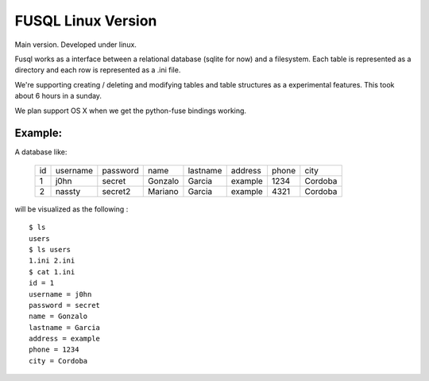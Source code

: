 ===================
FUSQL Linux Version
===================

Main version. Developed under linux. 

Fusql works as a interface between a relational database (sqlite for
now) and a filesystem. Each table is represented as a directory and each
row is represented as a .ini file.

We're supporting creating / deleting and modifying tables and table
structures as a experimental features. This took about 6 hours in a
sunday.

We plan support OS X when we get the python-fuse bindings working. 


Example:
========

A database like:

    +------+----------+----------+---------+----------+---------+-------+---------+
    | id   | username | password | name    | lastname | address | phone | city    |
    +------+----------+----------+---------+----------+---------+-------+---------+
    | 1    | j0hn     | secret   | Gonzalo | Garcia   | example | 1234  | Cordoba |
    +------+----------+----------+---------+----------+---------+-------+---------+
    | 2    | nassty   | secret2  | Mariano | Garcia   | example | 4321  | Cordoba |
    +------+----------+----------+---------+----------+---------+-------+---------+

will be visualized as the following :
::
    $ ls
    users
    $ ls users
    1.ini 2.ini
    $ cat 1.ini
    id = 1
    username = j0hn
    password = secret
    name = Gonzalo
    lastname = Garcia
    address = example
    phone = 1234
    city = Cordoba

